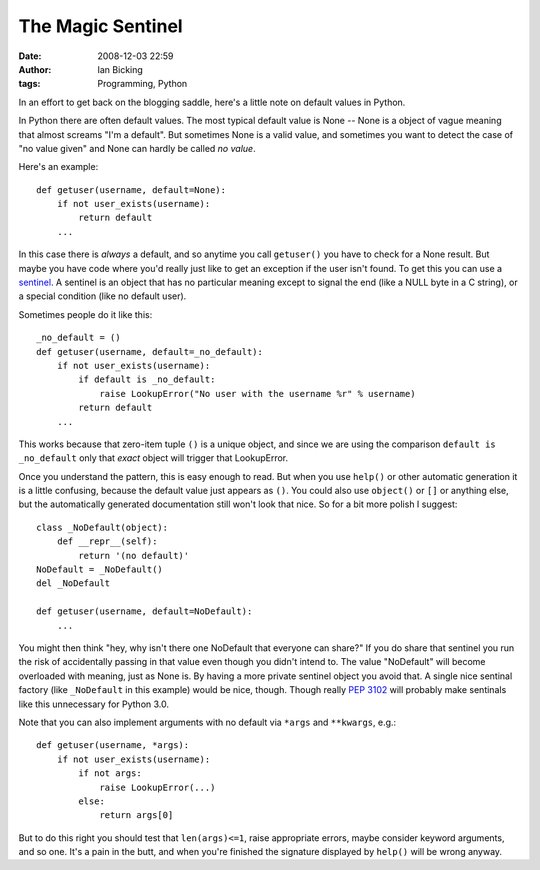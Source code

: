 The Magic Sentinel
##################
:date: 2008-12-03 22:59
:author: Ian Bicking
:tags: Programming, Python

In an effort to get back on the blogging saddle, here's a little note on default values in Python.

In Python there are often default values.  The most typical default value is None -- None is a object of vague meaning that almost screams "I'm a default".  But sometimes None is a valid value, and sometimes you want to detect the case of "no value given" and None can hardly be called *no value*.

Here's an example::

    def getuser(username, default=None):
        if not user_exists(username):
            return default
        ...

In this case there is *always* a default, and so anytime you call ``getuser()`` you have to check for a None result.  But maybe you have code where you'd really just like to get an exception if the user isn't found.  To get this you can use a `sentinel <http://en.wikipedia.org/wiki/Sentinel_(computer_science)>`_.  A sentinel is an object that has no particular meaning except to signal the end (like a NULL byte in a C string), or a special condition (like no default user).

Sometimes people do it like this::

    _no_default = ()
    def getuser(username, default=_no_default):
        if not user_exists(username):
            if default is _no_default:
                raise LookupError("No user with the username %r" % username)
            return default
        ...

This works because that zero-item tuple ``()`` is a unique object, and since we are using the comparison ``default is _no_default`` only that *exact* object will trigger that LookupError.

Once you understand the pattern, this is easy enough to read.  But when you use ``help()`` or other automatic generation it is a little confusing, because the default value just appears as ``()``.  You could also use ``object()`` or ``[]`` or anything else, but the automatically generated documentation still won't look that nice.  So for a bit more polish I suggest::

    class _NoDefault(object):
        def __repr__(self):
            return '(no default)'
    NoDefault = _NoDefault()
    del _NoDefault

    def getuser(username, default=NoDefault):
        ...

You might then think "hey, why isn't there one NoDefault that everyone can share?"  If you do share that sentinel you run the risk of accidentally passing in that value even though you didn't intend to.  The value "NoDefault" will become overloaded with meaning, just as None is.  By having a more private sentinel object you avoid that.  A single nice sentinal factory (like ``_NoDefault`` in this example) would be nice, though.  Though really `PEP 3102 <http://www.python.org/dev/peps/pep-3102 />`_ will probably make sentinals like this unnecessary for Python 3.0.

Note that you can also implement arguments with no default via ``*args`` and ``**kwargs``, e.g.::

    def getuser(username, *args):
        if not user_exists(username): 
            if not args:
                raise LookupError(...)
            else:
                return args[0]

But to do this right you should test that ``len(args)<=1``, raise appropriate errors, maybe consider keyword arguments, and so one.  It's a pain in the butt, and when you're finished the signature displayed by ``help()`` will be wrong anyway.
